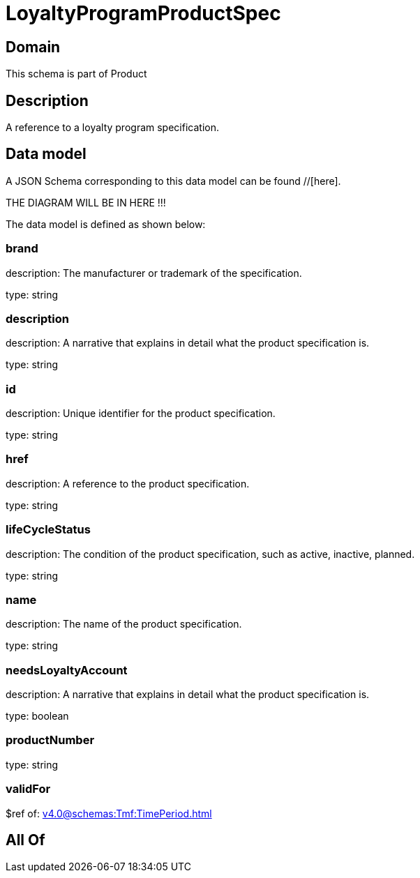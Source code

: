 = LoyaltyProgramProductSpec

[#domain]
== Domain

This schema is part of Product

[#description]
== Description
A reference to a loyalty program specification.


[#data_model]
== Data model

A JSON Schema corresponding to this data model can be found //[here].

THE DIAGRAM WILL BE IN HERE !!!


The data model is defined as shown below:


=== brand
description: The manufacturer or trademark of the specification.

type: string


=== description
description: A narrative that explains in detail what the product specification is.

type: string


=== id
description: Unique identifier for the product specification.

type: string


=== href
description: A reference to the product specification.

type: string


=== lifeCycleStatus
description: The condition of the product specification, such as active, inactive, planned.

type: string


=== name
description: The name of the product specification.

type: string


=== needsLoyaltyAccount
description: A narrative that explains in detail what the product specification is.

type: boolean


=== productNumber
type: string


=== validFor
$ref of: xref:v4.0@schemas:Tmf:TimePeriod.adoc[]


[#all_of]
== All Of

